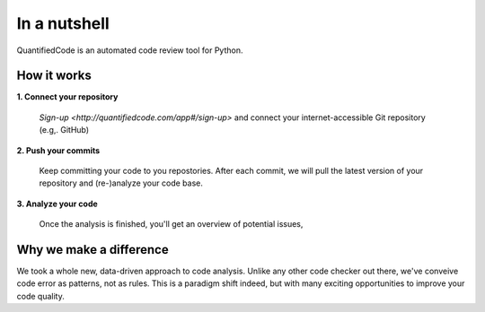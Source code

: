 =============
In a nutshell
=============

QuantifiedCode is an automated code review tool for Python.

How it works
------------

**1. Connect your repository**

    `Sign-up <http://quantifiedcode.com/app#/sign-up>` and connect your internet-accessible Git repository (e.g,. GitHub)

**2. Push your commits**

    Keep committing your code to you repostories. After each commit, we will pull the latest version of your repository and (re-)analyze your code base.

**3. Analyze your code**

    Once the analysis is finished, you'll get an overview of potential issues,


Why we make a difference
------------------------

We took a whole new, data-driven approach to code analysis. Unlike any other code checker out there, we've conveive code error as patterns, not as rules. This is a paradigm shift indeed, but with many exciting opportunities to improve your code quality.


